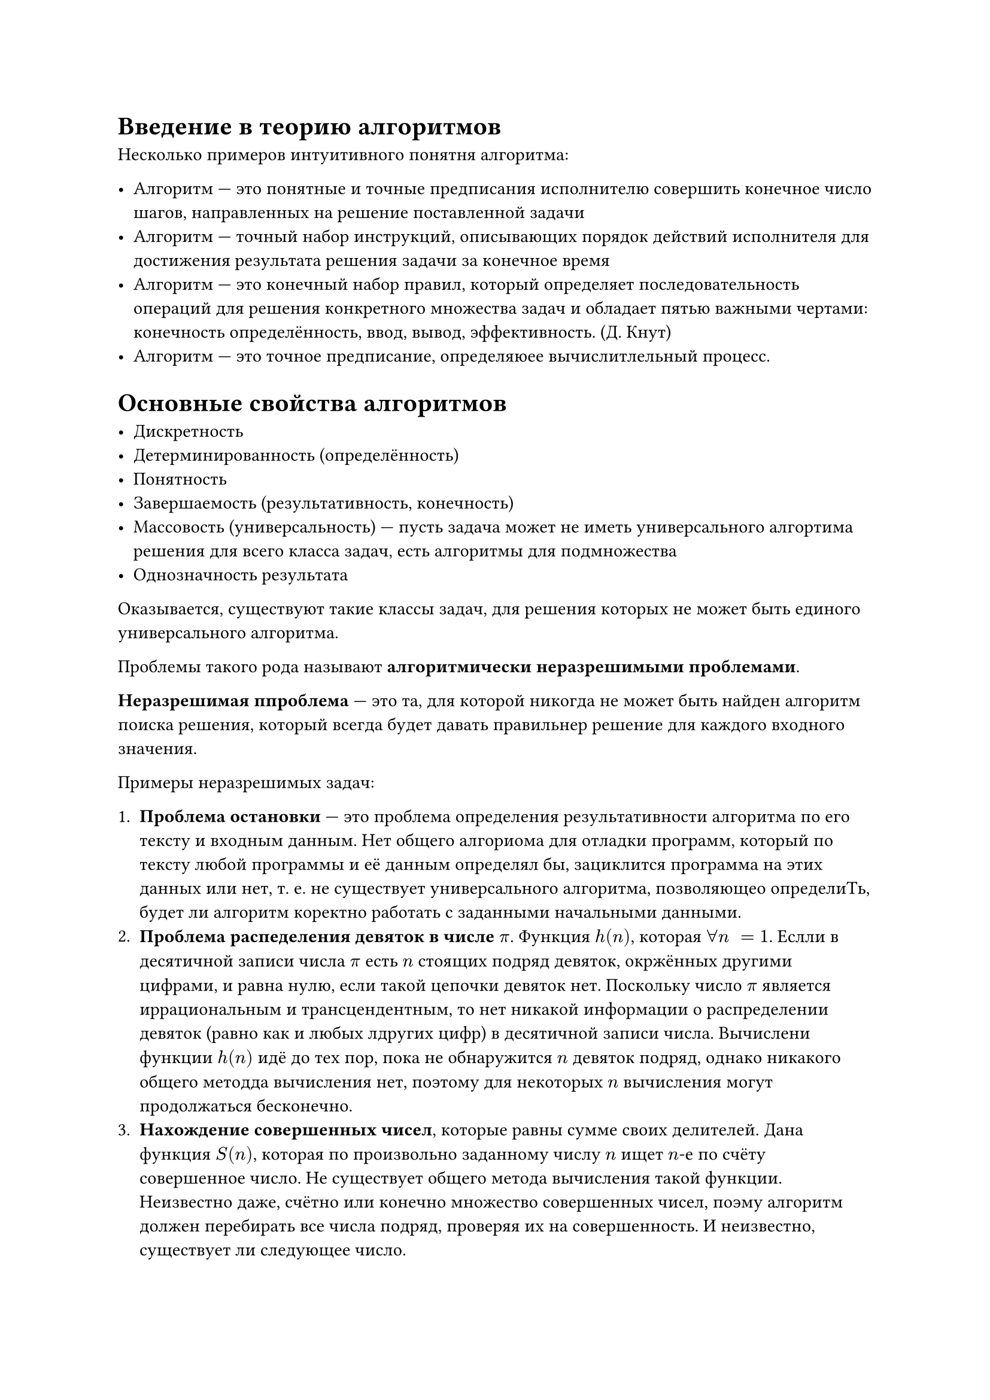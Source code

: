 = Введение в теорию алгоритмов

Несколько примеров интуитивного  понятня алгоритма:

- Алгоритм --- это понятные и точные предписания исполнителю совершить конечное число шагов, направленных на решение поставленной задачи
- Алгоритм --- точный набор инструкций, описывающих порядок действий исполнителя для достижения результата решения задачи за конечное время
- Алгоритм --- это конечный набор правил, который определяет последовательность операций для решения конкретного множества задач и обладает пятью важными чертами: конечность определённость, ввод, вывод, эффективность. (Д. Кнут)
- Алгоритм --- это точное предписание, определяюее вычислитлельный процесс.

= Основные свойства алгоритмов

- Дискретность
- Детерминированность (определённость)
- Понятность
- Завершаемость (результативность, конечность)
- Массовость (универсальность) --- пусть задача может не иметь универсального алгортима решения для всего класса задач, есть алгоритмы для подмножества
- Однозначность результата

Оказывается, существуют такие классы задач, для решения которых не может быть единого универсального алгоритма.

Проблемы такого рода называют *алгоритмически неразрешимыми проблемами*.

*Неразрешимая ппроблема* --- это та, для которой никогда не может быть найден алгоритм поиска решения, который всегда будет давать правильнер решение для каждого входного значения.

Примеры неразрешимых задач:

+ *Проблема остановки* --- это проблема определения результативности алгоритма по его тексту и входным данным. Нет общего алгориома для отладки программ, который по тексту любой программы и её данным определял бы, зациклится программа на этих данных или нет, т. е. не существует универсального алгоритма, позволяющео определиТь, будет ли алгоритм коректно работать с заданными начальными данными.
+ *Проблема распеделения девяток в числе $pi$*. Функция $h(n)$, которая $forall n space = 1$. Еслли в десятичной записи числа $pi$ есть $n$ стоящих подряд девяток, окржённых другими цифрами, и равна нулю, если такой цепочки девяток нет. Поскольку число $pi$ является иррациональным и трансцендентным, то нет никакой информации о распределении девяток (равно как и любых лдругих цифр) в десятичной записи числа. Вычислени функции $h(n)$ идё до тех пор, пока не обнаружится $n$ девяток подряд, однако никакого общего методда вычисления нет, поэтому для некоторых $n$ вычисления могут продолжаться бесконечно.
+ *Нахождение совершенных чисел*, которые равны сумме своих делителей. Дана функция $S(n)$, которая по произвольно заданному числу $n$ ищет $n$-е по счёту совершенное число. Не существует общего метода вычисления такой функции. Неизвестно даже, счётно или конечно множество совершенных чисел, поэму алгоритм должен перебирать все числа подряд, проверяя их на совершенность. И неизвестно, существует ли следующее число.
+ *Десятая проблема Гильберта* (1900 г.). Нет алгоритма решения произвольных лгебраических диофантовых уравнений вида $P(X_1, X_2, dots, X_n) = 0$, где $P$ --- целочисленная функция (например, полином с нецелыми коэффициентами), а переменные $X$ принимают целые значения...
+ *Теорема Гёделя о неполноте формальной арифметики*. Существуют некоторые утверждения, которые не могут быть ни доказаны, ни опровергнуты на основе любого набора непротиворечивых аксиом. ЧТобы доказать эти утверждения, приходится вводить нровые аксиомы. Но как бы не расшимрялас формальная система, осегда найдутся утвержкдения об объектах системы, истинность которых не может быь установлена в рамках самой системы. Поскольку человек может определить, как расширить формальную систему так, чтбы полувчить желаемый результат, то отсюда делается вывод о невозможности формалиации мышления, т. е. мышление невозможно реализовать на компьютере.
+ *Проблема единичной матрицы*. Для данного конечного множества квадратных матриц $n times n$ определить, существует ли произведение всех или некоторых из этих матриц (возможно. с повторениями) в каком-либо порядке, дающее матрицу. Для разных $n$ существует разная информация о разрешимости.

Таким обраом, в разных радлелаъ математики встречаюьттся *алгоритмически неразрешимые заачи*, т. е. задачи, для которых нет алгоритма решенийя, причём нет не потому что его пока не придумали, а птотму что он невозможетн в принципе.

= Основные задачи теории алгоритмов

- Формализация понятия алгоритма, исследование формальных алгоритмическиъх систем 
- Формальное доказателльство алгоритмической нерарешимости ряда задач
- Исследование эффецтивности алгортимов

= Схема определения понятия алгоритма

/ Данные: формируются из конечного множества символов --- алфвита. Из символов алвфавита формируются выражения, с которыми работает алгоритм. Такие последовательности называются словами. В некоторых алгоритмических моделях разрешены любые слова, но не везде --- где-то это регулируется грамматикой языка.
/ Память: 
/ Элементарный шаг: 
/ Детерменированность:
/ Результативность: алгоритм при всех допустимых данных завершает работу

Принято все алгритмические задачи делить на два больших класса:
- Задачи вычисления значения функции
- Задачи распознавания принадлежжности объекта заданному множеству

Первый классзадач в результате выполнния алгоритма предусматривает вычислние значения функции (алфавитное преобразование). В этом случае под задачей понимается $F: {A}* -> {A*}$, отображаюзая слова из некоторого алфавита в слова этого же алфавита и с этой  ункцией связана следюущая алгоритмическая проблема: имеется $X in A$, нужно найти $F(X)$ Оказалось, чо не всегда можно найти алгор...

*ТЕМА ДЛЯ СЕМИНАРА: МОЖНО ЛИ СВЕСТИ ВТОРОЙ ТИП ЗАДАЧ К ПЕРВОЙ?*

= Основные типы алгоритмиеских моделей

- Алгоритм как некое детерминированное утройство --- абстрактные машины. Машина Тьюринга и машина Поста.
- Алгоритм как процедура вычисления некой числовой функции. Рекурсивные функции Черча.
- Алгоритм как последовательность преобразований цепочек в каком-либо алфавите. (Комбинаторные операции над словами). Нормальные алгоритмы Маркова.

== Машина Поста
- Тезис Поста --- всякий алгоритм представим в форме машины Поста
- Алгоритм (по Посту) --- программа для машины Поста, приводящая к решению поставленной задачи

_Пост умник конечно: алгоритм --- это программа для машины Поста => всякий алгоритм представим в форме машины Поста, чтд_

Пример: покажем, как можно воспользоваться командой условногор перехода для организации циклического процесса. Пусть на ленте имеетсящапись из нескольких метод подряд, и головка находится над самой крайней меткой справа. Требуется перевести головку влево до первой пустой позиции.

$
1 <- 2 \
2 ? 3; 1 \
3 !
$

Пример: увеличить число 3 на единицу (изменить значение в памяти с 3 на 4). Допустим, точно известно, что каретк стоит ге-то слева от меток и обозревает пустую ячейку. Тогда программа увеличения числа на единицу может выглядеть так:

$
1 -> 2 \
2 ? 1; 3 \
3 <- 4 \
4 or 5 \
5 !
$


Пример: на леенте машины Поста расположен массив из $n$ меток. Составить программу, действуя по которой, машига пояснит, делится ли число $N$ на 3. Если да, то после массива через одну пустую ячейку поставить метку. Указатель находится на первой не пустой ячейке слева от меток.

+ $-> 2$
+ $? 3; 4$
+ $!$
+ $-> 5$
+ $? 3; 6$
+ $-> 7$
+ $? 8; 1$
+ $-> 9$
+ $or 3$

Прример: зацикланиие
+ $1 -> 2$
+ $2 <- 1$


